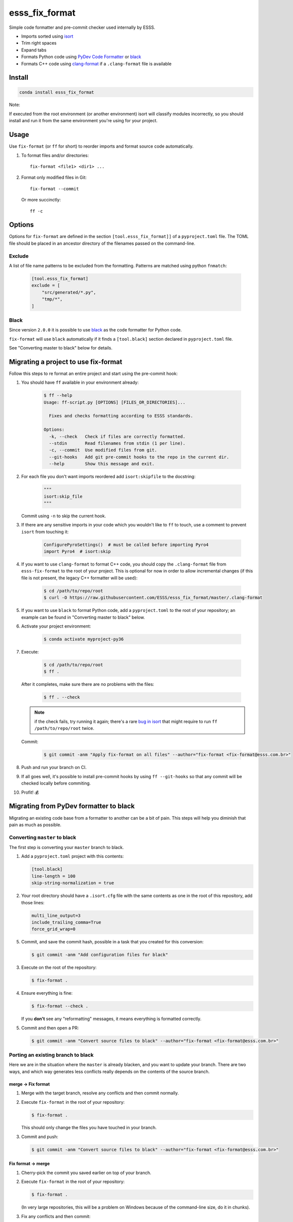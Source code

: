===============================
esss_fix_format
===============================


Simple code formatter and pre-commit checker used internally by ESSS.

* Imports sorted using `isort <https://pypi.python.org/pypi/isort>`_
* Trim right spaces
* Expand tabs
* Formats Python code using `PyDev Code Formatter <https://github.com/fabioz/PyDev.Formatter>`_ or `black <https://github.com/python/black>`__
* Formats C++ code using `clang-format <https://clang.llvm.org/docs/ClangFormat.html>`_ if a ``.clang-format`` file is available


Install
-------

.. code-block:: sh

    conda install esss_fix_format

Note:

If executed from the root environment (or another environment) isort will classify modules incorrectly,
so you should install and run it from the same environment you're using for your project.


Usage
-----

Use ``fix-format`` (or ``ff`` for short) to reorder imports and format source code automatically.

1. To format files and/or directories::

    fix-format <file1> <dir1> ...


2. Format only modified files in Git::

    fix-format --commit

   Or more succinctly::

    ff -c


.. _black:

Options
-------

Options for ``fix-format`` are defined in the section ``[tool.esss_fix_format]]`` of a ``pyproject.toml`` file. The
TOML file should be placed in an ancestor directory of the filenames passed on the command-line.


Exclude
^^^^^^^

A list of file name patterns to be excluded from the formatting. Patterns are matched using python ``fnmatch``:

   .. code-block:: toml

    [tool.esss_fix_format]
    exclude = [
        "src/generated/*.py",
        "tmp/*",
    ]


Black
^^^^^

Since version ``2.0.0`` it is possible to use `black <https://github.com/python/black>`__ as the
code formatter for Python code.

``fix-format`` will use ``black`` automatically if it finds a ``[tool.black]`` section declared in ``pyproject.toml``
file.

See "Converting master to black" below for details.

Migrating a project to use fix-format
-------------------------------------

Follow this steps to re format an entire project and start using the pre-commit hook:

1. You should have ``ff`` available in your environment already:

    .. code-block:: sh

        $ ff --help
        Usage: ff-script.py [OPTIONS] [FILES_OR_DIRECTORIES]...

          Fixes and checks formatting according to ESSS standards.

        Options:
          -k, --check   Check if files are correctly formatted.
          --stdin       Read filenames from stdin (1 per line).
          -c, --commit  Use modified files from git.
          --git-hooks   Add git pre-commit hooks to the repo in the current dir.
          --help        Show this message and exit.


2. For each file you don't want imports reordered add ``isort:skipfile`` to the docstring:

    .. code-block:: python

        """
        isort:skip_file
        """

   Commit using ``-n`` to skip the current hook.

3. If there are any sensitive imports in your code which you wouldn't like to ``ff`` to touch, use
   a comment to prevent ``isort`` from touching it:

    .. code-block:: python

        ConfigurePyroSettings()  # must be called before importing Pyro4
        import Pyro4  # isort:skip

4. If you want to use ``clang-format`` to format C++ code, you should copy the ``.clang-format``
   file from ``esss-fix-format`` to the root of your project. This is optional for now in order
   to allow incremental changes (if this file is not present, the legacy C++ formatter will
   be used):

    .. code-block:: sh

        $ cd /path/to/repo/root
        $ curl -O https://raw.githubusercontent.com/ESSS/esss_fix_format/master/.clang-format

5. If you want to use ``black`` to format Python code, add a ``pyproject.toml`` to the root of
   your repository; an example can be found in "Converting master to black" below.

6. Activate your project environment:

    .. code-block:: sh

            $ conda activate myproject-py36

7. Execute:

    .. code-block:: sh

        $ cd /path/to/repo/root
        $ ff .

   After it completes, make sure there are no problems with the files:

    .. code-block:: sh

        $ ff . --check

   .. note::
        if the check fails, try running it again; there's a rare
        `bug in isort <https://github.com/timothycrosley/isort/issues/460>`_ that might
        require to run ``ff /path/to/repo/root`` twice.

   Commit:

    .. code-block:: sh

        $ git commit -anm "Apply fix-format on all files" --author="fix-format <fix-format@esss.com.br>"

8. Push and run your branch on CI.

9. If all goes well, it's possible to install pre-commit hooks by using ``ff --git-hooks`` so
   that any commit will be checked locally before commiting.

10. Profit! 💰

Migrating from PyDev formatter to black
---------------------------------------

Migrating an existing code base from a formatter to another can be a bit of pain. This steps will
help you diminish that pain as much as possible.


Converting ``master`` to black
^^^^^^^^^^^^^^^^^^^^^^^^^^^^^^

The first step is converting your ``master`` branch to black.

1. Add a ``pyproject.toml`` project with this contents:

   .. code-block:: toml

      [tool.black]
      line-length = 100
      skip-string-normalization = true

2. Your root directory should have a ``.isort.cfg`` file with the same contents as one in the root of this
   repository, add those lines:

   .. code-block:: ini

      multi_line_output=3
      include_trailing_comma=True
      force_grid_wrap=0


5. Commit, and save the commit hash, possible in a task that you created for this conversion:

   .. code-block:: sh

      $ git commit -anm "Add configuration files for black"


3. Execute on the root of the repository:

   .. code-block:: sh

      $ fix-format .

4. Ensure everything is fine:

   .. code-block:: sh

      $ fix-format --check .

   If you **don't** see any "reformatting" messages, it means everything is formatted correctly.

5. Commit and then open a PR:

   .. code-block:: sh

      $ git commit -anm "Convert source files to black" --author="fix-format <fix-format@esss.com.br>"


Porting an existing branch to black
^^^^^^^^^^^^^^^^^^^^^^^^^^^^^^^^^^^

Here we are in the situation where the ``master`` is already blacken, and you want
to update your branch. There are two ways, and which way generates less conflicts really
depends on the contents of the source branch.

merge -> Fix format
'''''''''''''''''''

1. Merge with the target branch, resolve any conflicts and then commit normally.

2. Execute ``fix-format`` in the root of your repository:

   .. code-block:: sh

       $ fix-format .

   This should only change the files you have touched in your branch.

3. Commit and push:

   .. code-block:: sh

     $ git commit -anm "Convert source files to black" --author="fix-format <fix-format@esss.com.br>"


Fix format -> merge
'''''''''''''''''''

1. Cherry-pick the commit you saved earlier on top of your branch.

2. Execute ``fix-format`` in the root of your repository:

   .. code-block:: sh

       $ fix-format .

   (In very large repositories, this will be a problem on Windows because of the command-line size, do it
   in chunks).

3. Fix any conflicts and then commit:

   .. code-block:: sh

     $ git commit -anm "Convert source files to black" --author="fix-format <fix-format@esss.com.br>"


Developing
----------

Create a conda environment (using Python 3 here) and install it in development mode.

**Make sure you have conda configured to use ``conda-forge`` and ``esss`` conda channels.**

.. code-block:: sh

    $ conda install -n base conda-devenv
    $ conda devenv
    $ source activate esss-fix-format-py36
    $ fix-format --git-hooks
    $ pytest

When implementing changes, please do it in a separate branch and open a PR.

Releasing
^^^^^^^^^

The release is done internally at ESSS using our `conda-recipes` repository.


License
-------

Licensed under the MIT license.
